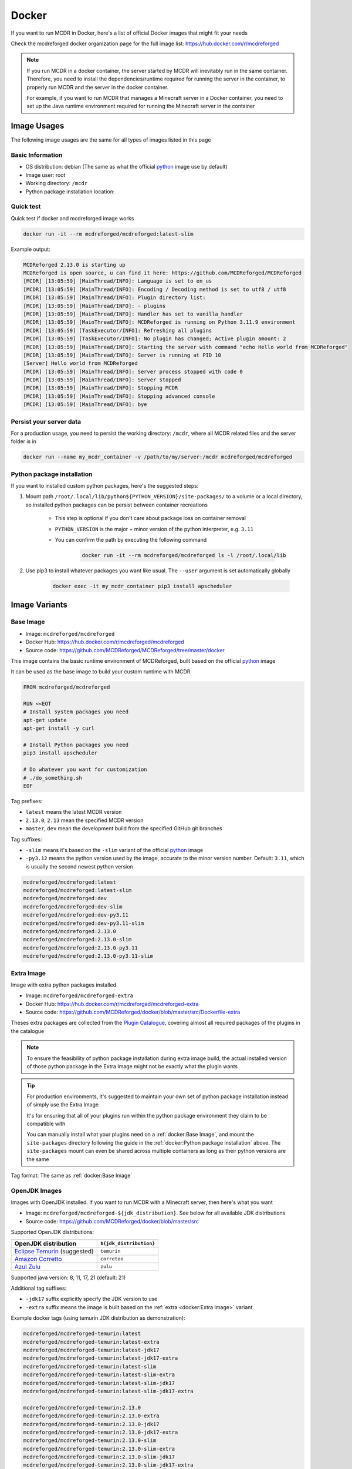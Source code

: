 
Docker
======

If you want to run MCDR in Docker, here's a list of official Docker images that might fit your needs

Check the mcdreforged docker organization page for the full image list: https://hub.docker.com/r/mcdreforged

.. note::

    If you run MCDR in a docker container, the server started by MCDR will inevitably run in the same container.
    Therefore, you need to install the dependencies/runtime required for running the server in the container,
    to properly run MCDR and the server in the docker container.

    For example, if you want to run MCDR that manages a Minecraft server in a Docker container,
    you need to set up the Java runtime environment required for running the Minecraft server in the container

Image Usages
------------

The following image usages are the same for all types of images listed in this page

Basic Information
^^^^^^^^^^^^^^^^^

- OS distribution: debian (The same as what the official `python <https://hub.docker.com/_/python>`__ image use by default)
- Image user: root
- Working directory: ``/mcdr``
- Python package installation location:

Quick test
^^^^^^^^^^

Quick test if docker and mcdreforged image works

.. code-block:: bash

    docker run -it --rm mcdreforged/mcdreforged:latest-slim

Example output:

.. code-block:: text

    MCDReforged 2.13.0 is starting up
    MCDReforged is open source, u can find it here: https://github.com/MCDReforged/MCDReforged
    [MCDR] [13:05:59] [MainThread/INFO]: Language is set to en_us
    [MCDR] [13:05:59] [MainThread/INFO]: Encoding / Decoding method is set to utf8 / utf8
    [MCDR] [13:05:59] [MainThread/INFO]: Plugin directory list:
    [MCDR] [13:05:59] [MainThread/INFO]: - plugins
    [MCDR] [13:05:59] [MainThread/INFO]: Handler has set to vanilla_handler
    [MCDR] [13:05:59] [MainThread/INFO]: MCDReforged is running on Python 3.11.9 environment
    [MCDR] [13:05:59] [TaskExecutor/INFO]: Refreshing all plugins
    [MCDR] [13:05:59] [TaskExecutor/INFO]: No plugin has changed; Active plugin amount: 2
    [MCDR] [13:05:59] [MainThread/INFO]: Starting the server with command "echo Hello world from MCDReforged"
    [MCDR] [13:05:59] [MainThread/INFO]: Server is running at PID 10
    [Server] Hello world from MCDReforged
    [MCDR] [13:05:59] [MainThread/INFO]: Server process stopped with code 0
    [MCDR] [13:05:59] [MainThread/INFO]: Server stopped
    [MCDR] [13:05:59] [MainThread/INFO]: Stopping MCDR
    [MCDR] [13:05:59] [MainThread/INFO]: Stopping advanced console
    [MCDR] [13:05:59] [MainThread/INFO]: bye

Persist your server data
^^^^^^^^^^^^^^^^^^^^^^^^

For a production usage, you need to persist the working directory: ``/mcdr``,
where all MCDR related files and the server folder is in

.. code-block:: bash

    docker run --name my_mcdr_container -v /path/to/my/server:/mcdr mcdreforged/mcdreforged

Python package installation
^^^^^^^^^^^^^^^^^^^^^^^^^^^

If you want to installed custom python packages, here's the suggested steps:

1. Mount path ``/root/.local/lib/python${PYTHON_VERSION}/site-packages/`` to a volume or a local directory,
   so installed python packages can be persist between container recreations

    - This step is optional if you don't care about package loss on container removal

    - ``PYTHON_VERSION`` is the major + minor version of the python interpreter, e.g. ``3.11``

    - You can confirm the path by executing the following command

        .. code-block:: bash

            docker run -it --rm mcdreforged/mcdreforged ls -l /root/.local/lib

2. Use pip3 to install whatever packages you want like usual. The ``--user`` argument is set automatically globally

    .. code-block:: bash

        docker exec -it my_mcdr_container pip3 install apscheduler

Image Variants
--------------

Base Image
^^^^^^^^^^

- Image: ``mcdreforged/mcdreforged``
- Docker Hub: https://hub.docker.com/r/mcdreforged/mcdreforged
- Source code: https://github.com/MCDReforged/MCDReforged/tree/master/docker

This image contains the basic runtime environment of MCDReforged, built based on the official `python <https://hub.docker.com/_/python>`__ image

It can be used as the base image to build your custom runtime with MCDR

.. code-block:: dockerfile

    FROM mcdreforged/mcdreforged

    RUN <<EOT
    # Install system packages you need
    apt-get update
    apt-get install -y curl

    # Install Python packages you need
    pip3 install apscheduler

    # Do whatever you want for customization
    # ./do_something.sh
    EOF

Tag prefixes:

- ``latest`` means the latest MCDR version
- ``2.13.0``, ``2.13`` mean the specified MCDR version
- ``master``, ``dev`` mean the development build from the specified GitHub git branches

Tag suffixes:

- ``-slim`` means it's based on the ``-slim`` variant of the official `python <https://hub.docker.com/_/python>`__ image
- ``-py3.12`` means the python version used by the image, accurate to the minor version number. Default: ``3.11``, which is usually the second newest python version

.. code-block:: text

    mcdreforged/mcdreforged:latest
    mcdreforged/mcdreforged:latest-slim
    mcdreforged/mcdreforged:dev
    mcdreforged/mcdreforged:dev-slim
    mcdreforged/mcdreforged:dev-py3.11
    mcdreforged/mcdreforged:dev-py3.11-slim
    mcdreforged/mcdreforged:2.13.0
    mcdreforged/mcdreforged:2.13.0-slim
    mcdreforged/mcdreforged:2.13.0-py3.11
    mcdreforged/mcdreforged:2.13.0-py3.11-slim

Extra Image
^^^^^^^^^^^^

Image with extra python packages installed

- Image: ``mcdreforged/mcdreforged-extra``
- Docker Hub: https://hub.docker.com/r/mcdreforged/mcdreforged-extra
- Source code: https://github.com/MCDReforged/docker/blob/master/src/Dockerfile-extra

Theses extra packages are collected from the `Plugin Catalogue <https://github.com/MCDReforged/PluginCatalogue>`__,
covering almost all required packages of the plugins in the catalogue

.. note::

    To ensure the feasibility of python package installation during extra image build,
    the actual installed version of those python package in the Extra Image might not be exactly what the plugin wants

.. tip::

    For production environments, it's suggested to maintain your own set of python package installation instead of simply use the Extra Image

    It's for ensuring that all of your plugins run within the python package environment they claim to be compatible with

    You can manually install what your plugins need on a :ref:`docker:Base Image`,
    and mount the ``site-packages`` directory following the guide in the :ref:`docker:Python package installation` above.
    The ``site-packages`` mount can even be shared across multiple containers as long as their python versions are the same

Tag format: The same as :ref:`docker:Base Image`

OpenJDK Images
^^^^^^^^^^^^^^

Images with OpenJDK installed. If you want to run MCDR with a Minecraft server, then here's what you want

- Image: ``mcdreforged/mcdreforged-${jdk_distribution}``. See below for all available JDK distributions
- Source code: https://github.com/MCDReforged/docker/blob/master/src

Supported OpenJDK distributions:

.. list-table::
   :header-rows: 1

   * - OpenJDK distribution
     - ``${jdk_distribution}``
   * - `Eclipse Temurin <https://adoptium.net/temurin/>`__ (suggested)
     - ``temurin``
   * - `Amazon Corretto <https://aws.amazon.com/corretto/>`__
     - ``corretoo``
   * - `Azul Zulu <https://www.azul.com/downloads/?package=jdk#zulu>`__
     - ``zulu``

Supported java version: 8, 11, 17, 21 (default: 21)

Additional tag suffixes:

- ``-jdk17`` suffix explicitly specify the JDK version to use
- ``-extra`` suffix means the image is built based on the :ref:`extra <docker:Extra Image>` variant

Example docker tags (using temurin JDK distribution as demonstration):

.. code-block:: text

    mcdreforged/mcdreforged-temurin:latest
    mcdreforged/mcdreforged-temurin:latest-extra
    mcdreforged/mcdreforged-temurin:latest-jdk17
    mcdreforged/mcdreforged-temurin:latest-jdk17-extra
    mcdreforged/mcdreforged-temurin:latest-slim
    mcdreforged/mcdreforged-temurin:latest-slim-extra
    mcdreforged/mcdreforged-temurin:latest-slim-jdk17
    mcdreforged/mcdreforged-temurin:latest-slim-jdk17-extra

    mcdreforged/mcdreforged-temurin:2.13.0
    mcdreforged/mcdreforged-temurin:2.13.0-extra
    mcdreforged/mcdreforged-temurin:2.13.0-jdk17
    mcdreforged/mcdreforged-temurin:2.13.0-jdk17-extra
    mcdreforged/mcdreforged-temurin:2.13.0-slim
    mcdreforged/mcdreforged-temurin:2.13.0-slim-extra
    mcdreforged/mcdreforged-temurin:2.13.0-slim-jdk17
    mcdreforged/mcdreforged-temurin:2.13.0-slim-jdk17-extra

    mcdreforged/mcdreforged-temurin:2.13.0-py3.11
    mcdreforged/mcdreforged-temurin:2.13.0-py3.11-extra
    mcdreforged/mcdreforged-temurin:2.13.0-py3.11-jdk17
    mcdreforged/mcdreforged-temurin:2.13.0-py3.11-jdk17-extra
    mcdreforged/mcdreforged-temurin:2.13.0-py3.11-slim
    mcdreforged/mcdreforged-temurin:2.13.0-py3.11-slim-extra
    mcdreforged/mcdreforged-temurin:2.13.0-py3.11-slim-jdk17
    mcdreforged/mcdreforged-temurin:2.13.0-py3.11-slim-jdk17-extra

